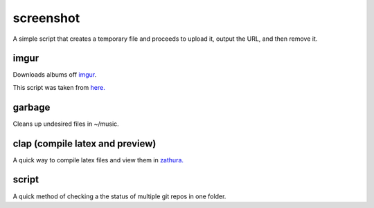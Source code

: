 ----------
screenshot
----------

A simple script that creates a temporary file and proceeds to upload it, output the URL, and then remove it.

=====
imgur
=====

Downloads albums off `imgur <http://imgur.com>`_.

This script was taken from `here. <http://www.reddit.com/r/tinycode/comments/wggg4/bash_one_liner_to_download_an_entire_imgur_album/>`_

=======
garbage
=======

Cleans up undesired files in ~/music.

====
clap (compile latex and preview)
====

A quick way to compile latex files and view them in `zathura. <https://pwmt.org/projects/zathura/>`_

======
script
======

A quick method of checking a the status of multiple git repos in one
folder.
